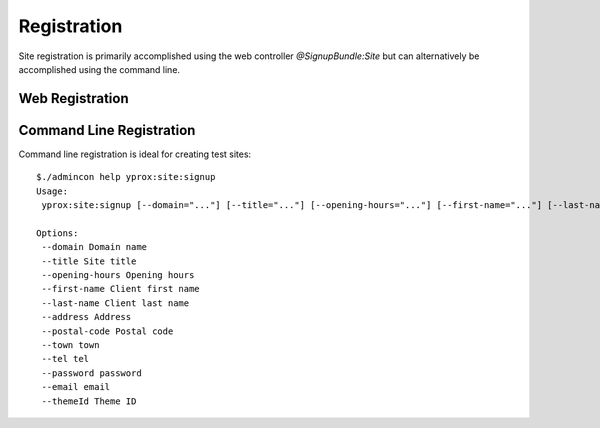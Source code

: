Registration
************

Site registration is primarily accomplished using the web controller `@SignupBundle:Site` but
can alternatively be accomplished using the command line.

Web Registration
================

Command Line Registration
=========================

Command line registration is ideal for creating test sites::

    $./admincon help yprox:site:signup
    Usage:
     yprox:site:signup [--domain="..."] [--title="..."] [--opening-hours="..."] [--first-name="..."] [--last-name="..."] [--address="..."] [--postal-code="..."] [--town="..."] [--tel="..."] [--password="..."] [--email="..."] [--themeId="..."]

    Options:
     --domain Domain name
     --title Site title
     --opening-hours Opening hours
     --first-name Client first name
     --last-name Client last name
     --address Address
     --postal-code Postal code
     --town town
     --tel tel
     --password password
     --email email
     --themeId Theme ID


